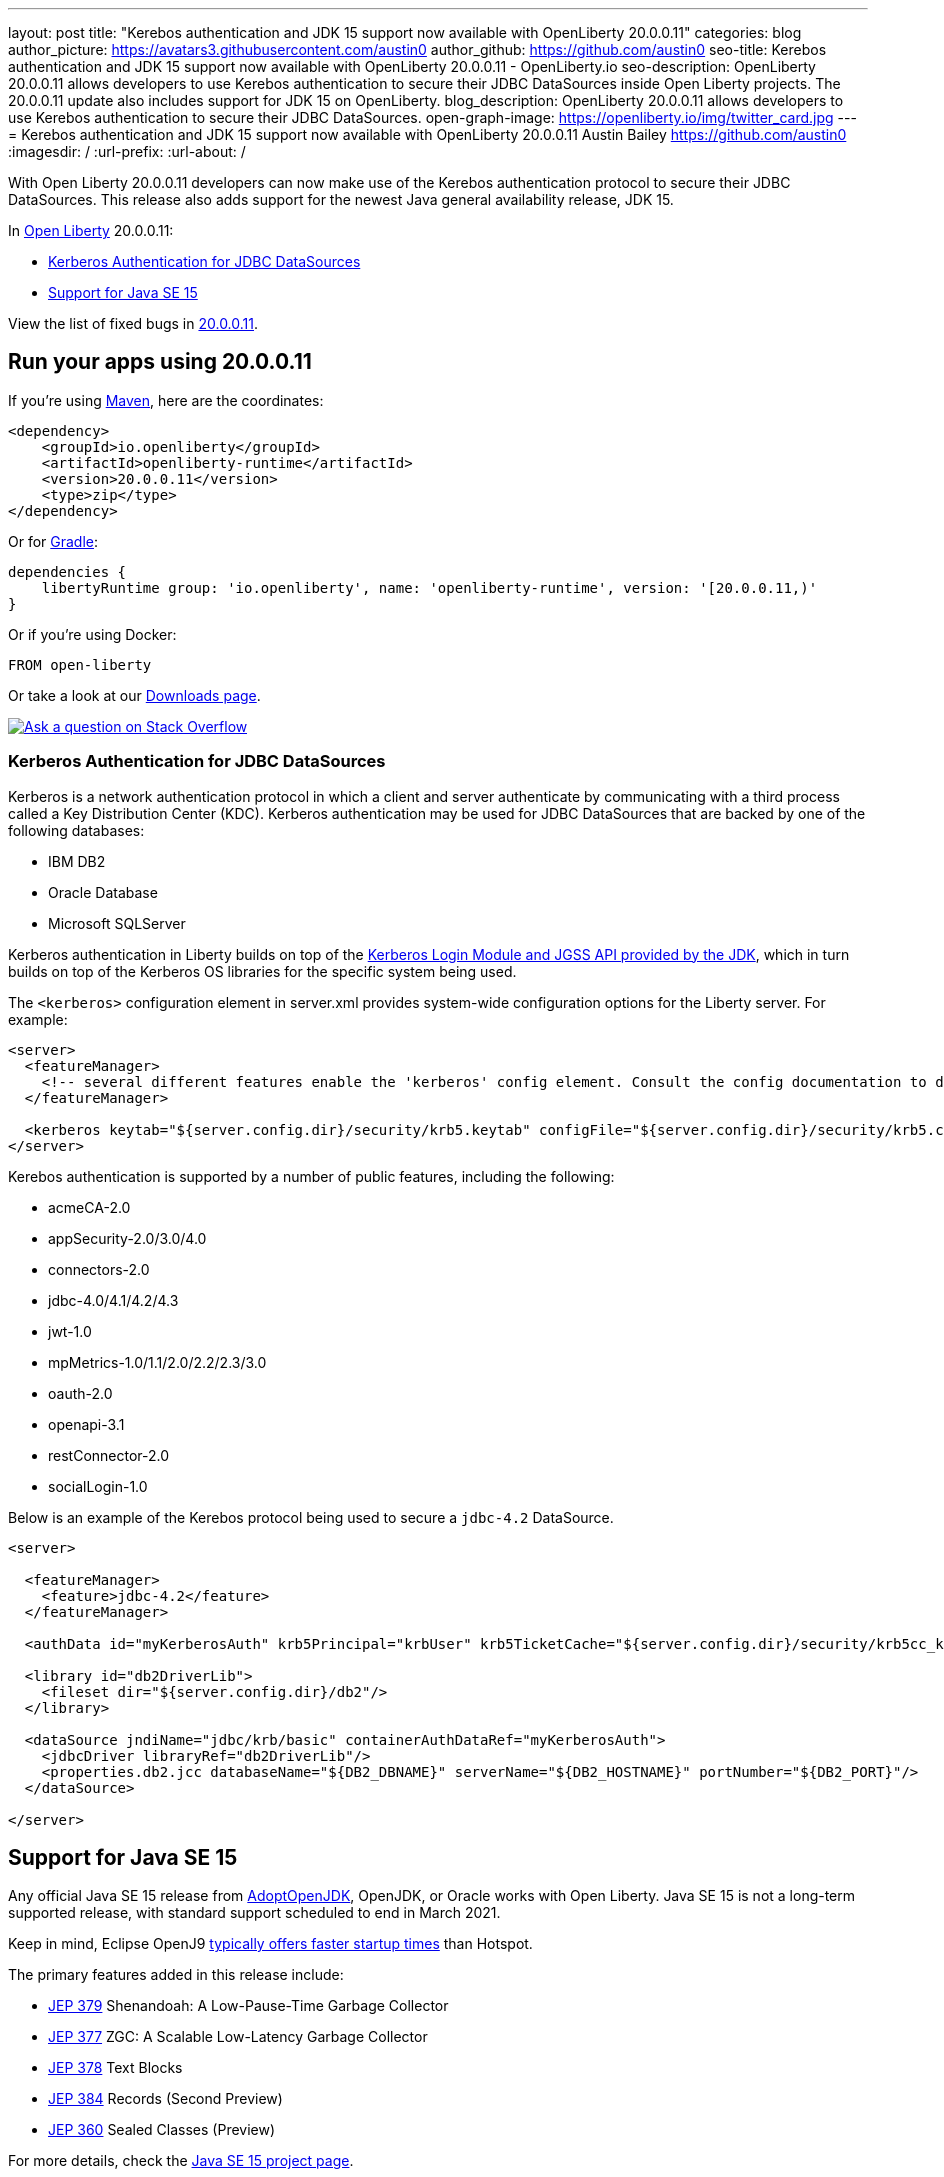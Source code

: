 ---
layout: post
title: "Kerebos authentication and JDK 15 support now available with OpenLiberty 20.0.0.11"
categories: blog
author_picture: https://avatars3.githubusercontent.com/austin0
author_github: https://github.com/austin0
seo-title: Kerebos authentication and JDK 15 support now available with OpenLiberty 20.0.0.11 - OpenLiberty.io
seo-description: OpenLiberty 20.0.0.11 allows developers to use Kerebos authentication to secure their JDBC DataSources inside Open Liberty projects. The 20.0.0.11 update also includes support for JDK 15 on OpenLiberty.
blog_description: OpenLiberty 20.0.0.11 allows developers to use Kerebos authentication to secure their JDBC DataSources.
open-graph-image: https://openliberty.io/img/twitter_card.jpg
---
= Kerebos authentication and JDK 15 support now available with OpenLiberty 20.0.0.11
Austin Bailey <https://github.com/austin0>
:imagesdir: /
:url-prefix:
:url-about: /

// tag::intro[]

With Open Liberty 20.0.0.11 developers can now make use of the Kerebos authentication protocol to secure their JDBC DataSources. This release also adds support for the newest Java general availability release, JDK 15.

In link:{url-about}[Open Liberty] 20.0.0.11:

* <<kerebos, Kerberos Authentication for JDBC DataSources>>
* <<java15, Support for Java SE 15>>

View the list of fixed bugs in link:https://github.com/OpenLiberty/open-liberty/issues?q=label%3Arelease%3A200011+label%3A%22release+bug%22+[20.0.0.11].
// end::intro[]

// tag::run[]
[#run]

== Run your apps using 20.0.0.11

If you're using link:{url-prefix}/guides/maven-intro.html[Maven], here are the coordinates:

[source,xml]
----
<dependency>
    <groupId>io.openliberty</groupId>
    <artifactId>openliberty-runtime</artifactId>
    <version>20.0.0.11</version>
    <type>zip</type>
</dependency>
----

Or for link:{url-prefix}/guides/gradle-intro.html[Gradle]:

[source,gradle]
----
dependencies {
    libertyRuntime group: 'io.openliberty', name: 'openliberty-runtime', version: '[20.0.0.11,)'
}
----

Or if you're using Docker:

[source]
----
FROM open-liberty
----
//end::run[]

Or take a look at our link:{url-prefix}/downloads/[Downloads page].

[link=https://stackoverflow.com/tags/open-liberty]
image::img/blog/blog_btn_stack.svg[Ask a question on Stack Overflow, align="center"]

//tag::features[]

[#kerebos]
=== Kerberos Authentication for JDBC DataSources

Kerberos is a network authentication protocol in which a client and server authenticate by communicating with a third process called a Key Distribution Center (KDC). Kerberos authentication may be used for JDBC DataSources that are backed by one of the following databases:

* IBM DB2
* Oracle Database
* Microsoft SQLServer

Kerberos authentication in Liberty builds on top of the link:https://docs.oracle.com/en/java/javase/11/docs/api/jdk.security.auth/com/sun/security/auth/module/Krb5LoginModule.html[Kerberos Login Module and JGSS API provided by the JDK], which in turn builds on top of the Kerberos OS libraries for the specific system being used.

The `<kerberos>` configuration element in server.xml provides system-wide configuration options for the Liberty server. For example:

[source, xml]
----
<server>
  <featureManager>
    <!-- several different features enable the 'kerberos' config element. Consult the config documentation to determine which ones -->
  </featureManager>

  <kerberos keytab="${server.config.dir}/security/krb5.keytab" configFile="${server.config.dir}/security/krb5.conf"/>
</server>
----

Kerebos authentication is supported by a number of public features, including the following:

* acmeCA-2.0
* appSecurity-2.0/3.0/4.0
* connectors-2.0
* jdbc-4.0/4.1/4.2/4.3
* jwt-1.0
* mpMetrics-1.0/1.1/2.0/2.2/2.3/3.0
* oauth-2.0
* openapi-3.1
* restConnector-2.0
* socialLogin-1.0

Below is an example of the Kerebos protocol being used to secure a `jdbc-4.2` DataSource. 

[source, xml]
----
<server>

  <featureManager>
    <feature>jdbc-4.2</feature>
  </featureManager>

  <authData id="myKerberosAuth" krb5Principal="krbUser" krb5TicketCache="${server.config.dir}/security/krb5cc_krbUser"/>

  <library id="db2DriverLib">
    <fileset dir="${server.config.dir}/db2"/>
  </library>

  <dataSource jndiName="jdbc/krb/basic" containerAuthDataRef="myKerberosAuth">
    <jdbcDriver libraryRef="db2DriverLib"/>
    <properties.db2.jcc databaseName="${DB2_DBNAME}" serverName="${DB2_HOSTNAME}" portNumber="${DB2_PORT}"/>
  </dataSource>

</server>
----

[#java15]
== Support for Java SE 15

Any official Java SE 15 release from link:https://adoptopenjdk.net[AdoptOpenJDK], OpenJDK, or Oracle works with Open Liberty. Java SE 15 is not a long-term supported release, with standard support scheduled to end in March 2021.

Keep in mind, Eclipse OpenJ9 link:{url-prefix}/blog/2019/10/30/faster-startup-open-liberty.html[typically offers faster startup times] than Hotspot.

The primary features added in this release include:

* link:https://openjdk.java.net/jeps/379[JEP 379] Shenandoah: A Low-Pause-Time Garbage Collector
* link:https://openjdk.java.net/jeps/377[JEP 377] ZGC: A Scalable Low-Latency Garbage Collector
* link:https://openjdk.java.net/jeps/378[JEP 378] Text Blocks
* link:https://openjdk.java.net/jeps/384[JEP 384] Records (Second Preview)
* link:https://openjdk.java.net/jeps/360[JEP 360] Sealed Classes (Preview)

For more details, check the link:https://openjdk.java.net/projects/jdk/15/[Java SE 15 project page].


//end::features[]

== Get Open Liberty 20.0.0.11 now

Available through <<run,Maven, Gradle, Docker, and as a downloadable archive>>.

